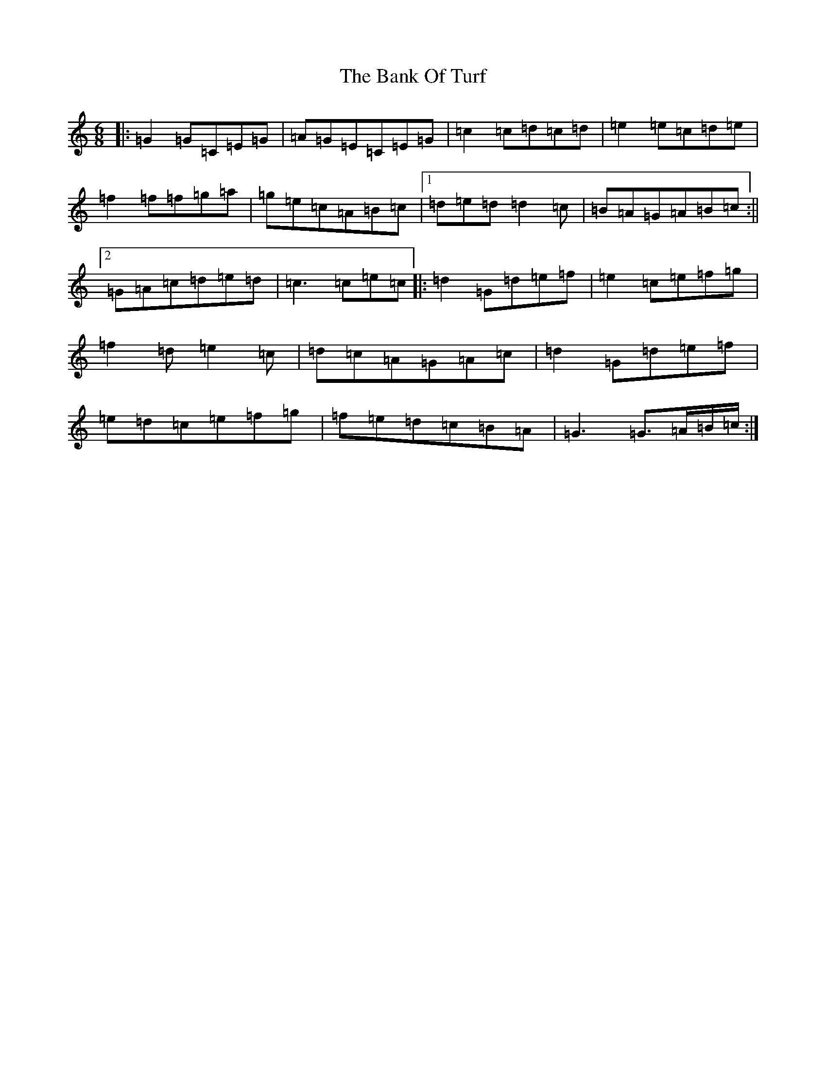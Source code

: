 X: 1344
T: Bank Of Turf, The
S: https://thesession.org/tunes/1819#setting20606
R: jig
M:6/8
L:1/8
K: C Major
|:=G2=G=C=E=G|=A=G=E=C=E=G|=c2=c=d=c=d|=e2=e=c=d=e|=f2=f=f=g=a|=g=e=c=A=B=c|1=d=e=d=d2=c|=B=A=G=A=B=c:||2=G=A=c=d=e=d|=c3=c=e=c|:=d2=G=d=e=f|=e2=c=e=f=g|=f2=d=e2=c|=d=c=A=G=A=c|=d2=G=d=e=f|=e=d=c=e=f=g|=f=e=d=c=B=A|=G3=G3/2=A/2=B/2=c/2:|